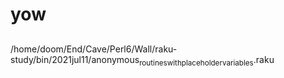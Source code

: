* yow
** 
/home/doom/End/Cave/Perl6/Wall/raku-study/bin/2021jul11/anonymous_routines_with_placeholder_variables.raku

